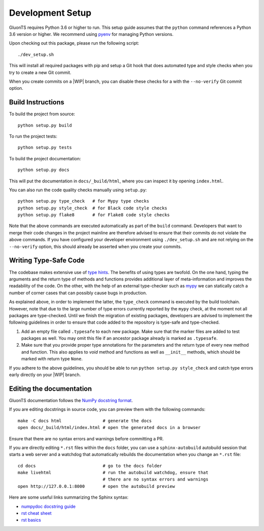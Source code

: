Development Setup
=================

.. highlight:: bash

GluonTS requires Python 3.6 or higher to run. This setup guide assumes that the
``python`` command references a Python 3.6 version or higher. We recommend
using pyenv_ for managing Python versions.

Upon checking out this package, please run the following script::

    ./dev_setup.sh

This will install all required packages with pip and setup a Git hook that does
automated type and style checks when you try to create a new Git commit.

When you create commits on a |WIP| branch, you can disable these checks for a
with the ``--no-verify`` Git commit option.

.. _pyenv: https://github.com/pyenv/pyenv

Build Instructions
------------------

To build the project from source::

    python setup.py build

To run the project tests::

    python setup.py tests

To build the project documentation::

    python setup.py docs

This will put the documentation in ``docs/_build/html``, where you can inspect
it by opening ``index.html``.

You can also run the code quality checks manually using ``setup.py``::

    python setup.py type_check   # for Mypy type checks
    python setup.py style_check  # for Black code style checks
    python setup.py flake8       # for Flake8 code style checks

Note that the above commands are executed automatically as part of the
``build`` command. Developers that want to merge their code changes in the
project mainline are therefore advised to ensure that their commits do not
violate the above commands. If you have configured your developer environment
using ``./dev_setup.sh`` and are not relying on the ``--no-verify`` option,
this should already be asserted when you create your commits.


Writing Type-Safe Code
----------------------

The codebase makes extensive use of `type hints`_. The benefits of using types
are twofold. On the one hand, typing the arguments and the return type of
methods and functions provides additional layer of meta-information and
improves the readability of the code. On the other, with the help of an
external type-checker such as `mypy`_ we can statically catch a number of
corner cases that can possibly cause bugs in production.

As explained above, in order to implement the latter, the ``type_check``
command is executed by the build toolchain. However, note that due to the large
number of type errors currently reported by the ``mypy`` check, at the moment
not all packages are type-checked. Until we finish the migration of existing
packages, developers are advised to implement the following guidelines in order
to ensure that code added to the repository is type-safe and type-checked.

1. Add an empty file called ``.typesafe`` to each new package. Make sure that
   the marker files are added to test packages as well. You may omit this file
   if an ancestor package already is marked as ``.typesafe``.

2. Make sure that you provide proper type annotations for the parameters and
   the return type of every new method and function. This also applies to
   `void` method and functions as well as ``__init__`` methods, which should be
   marked with return type ``None``.

If you adhere to the above guidelines, you should be able to run
``python setup.py style_check`` and catch type errors early directly on your
|WIP| branch.

.. _type hints: https://docs.python.org/3.6/library/typing.html
.. _mypy: https://mypy.readthedocs.io/en/latest/

Editing the documentation
-------------------------

GluonTS documentation follows the `NumPy docstring format`_.

If you are editing docstrings in source code, you can preview them with the
following commands::

    make -C docs html                # generate the docs
    open docs/_build/html/index.html # open the generated docs in a browser

Ensure that there are no syntax errors and warnings before committing a PR.

If you are directly editing ``*.rst`` files within the ``docs`` folder, you
can use a ``sphinx-autobuild`` autobuild session that starts a web server and
a watchdog that automatically rebuilds the documentation when you change an
``*.rst`` file::

    cd docs                          # go to the docs folder
    make livehtml                    # run the autobuild watchdog, ensure that
                                     # there are no syntax errors and warnings
    open http://127.0.0.1:8000       # open the autobuild preview

Here are some useful links summarizing the Sphinx syntax:

- `numpydoc docstring guide <https://numpydoc.readthedocs.io/en/latest/format.html>`_
- `rst cheat sheet <https://github.com/ralsina/rst-cheatsheet/blob/master/rst-cheatsheet.rst>`_
- `rst basics <http://www.sphinx-doc.org/en/master/usage/restructuredtext/basics.html>`_

.. _NumPy docstring format: https://numpydoc.readthedocs.io/en/latest/format.html
.. |WIP| raw:: html

  <abbr title="work in progress">WIP</abbr>
